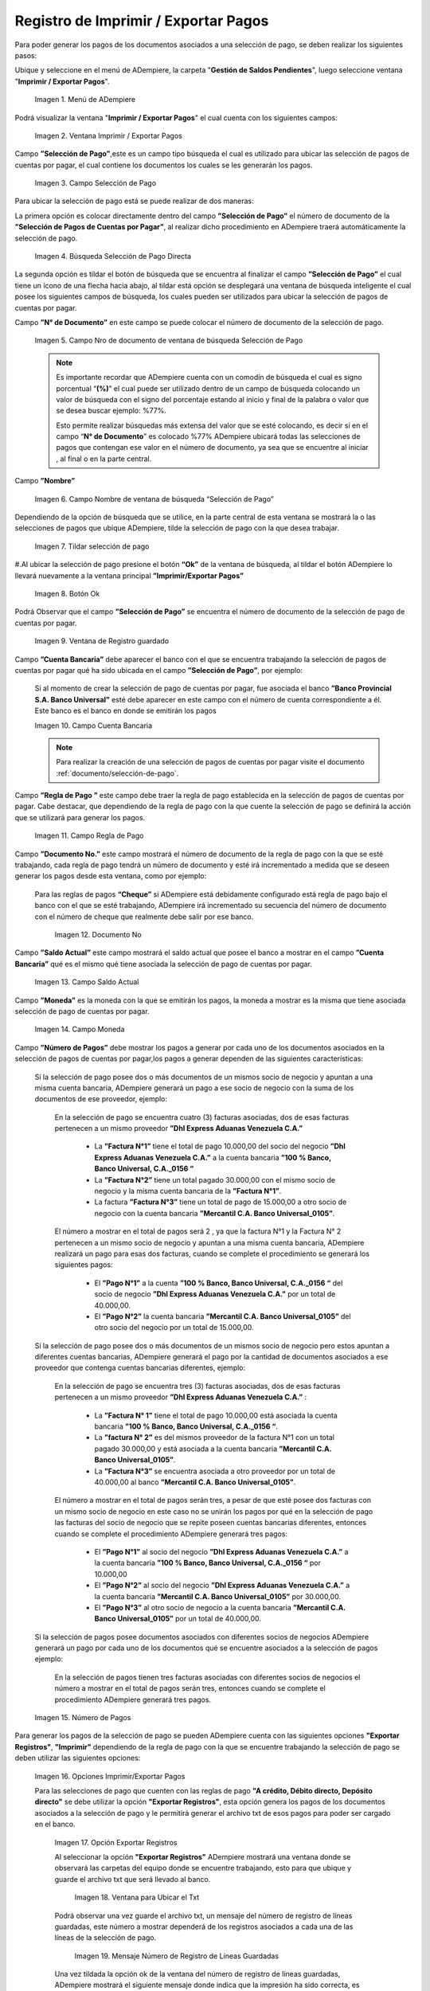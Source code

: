 .. |Menú de ADempiere| image:: resources/menu-print-export.png
.. |Ventana Imprimir Exportar| image:: resources/window-print-export.png
.. |Identificador del Campo Selección de Pago| image:: resources/payment-selection-field-identifier.png
.. |Búsqueda Selección de Pago Directa| image:: resources/search-direct-payment-selection.png
.. |Campo Nro de documento de ventana de búsqueda Selección de Pago| image:: resources/document-number-field-of-search-window-payment-selection.png
.. |Campo Nombre de ventana de búsqueda Selección de Pago| image:: resources/payment-selection-search-window-name-field.png
.. |Tildar selección de pago| image:: resources/tick-payment-selection.png
.. |Botón Ok| image:: resources/ok-button.png
.. |Campos Cargados Desde la Selección de Pago| image:: resources/fields-loaded-from-the-payment-selection.png
.. |Campo Cuenta Bancaria| image:: resources/bank-account-field.png
.. |Campo Regla de Pago| image:: resources/payment-rule-field.png
.. |Campo Documento Nro| image:: resources/document-field-number.png
.. |Campo Saldo Actual| image:: resources/opening-balance-field.png
.. |Campo Moneda| image:: resources/currency-field.png
.. |Campo Número de Pagos| image:: resources/field-number-of-payments.png
.. |Opciones Imprimir Exportar Pagos| image:: resources/options-print-export-payments.png
.. |Opción Exportar Registros| image:: resources/option-to-export-records.png
.. |Ventana para Ubicar el Txt| image:: resources/window-to-locate-the-txt.png
.. |Mensaje Número de Registro de Líneas Guardadas| image:: resources/message-record-number-of-saved-lines.png
.. |Mensaje Impresión Correcta| image:: resources/correct-print-message.png
.. |Opción Imprimir Pagos| image:: resources/print-payments-option.png
.. |Mensaje de Confirmación| image:: resources/confirmation-message.png
.. |Comprobante de Relación de Pago| image:: resources/proof-of-payment-relationship.png
.. |Menú de ADempiere 2| image:: resources/menu-pago.png
.. |Ventana Selección de Pago| image:: resources/payment-selection-window.png
.. |Opción Encontrar Registro| image:: resources/find-record-option.png
.. |Ventana de búsqueda Encontrar Registros| image:: resources/search-window-find-records.png
.. |Pestaña Pago Generado| image:: resources/payment-tab-generated.png
.. |Campo Pago de la Pestaña Pago Generado| image:: resources/payment-field-of-the-generated-payment-tab.png
.. |Opción acercar del campo Pago| image:: resources/option-to-zoom-in-the-payment-field.png
.. |Ventana Pago Cobro desde el acercar| image:: resources/window-payment-collection-from-the-zoom-in.png


.. _documento/Imprimir-Exportar:

**Registro de Imprimir / Exportar Pagos**
=========================================

Para poder generar los pagos de los documentos asociados a una selección de pago, se deben realizar los siguientes pasos:

Ubique y seleccione en el menú de ADempiere, la carpeta "**Gestión de Saldos Pendientes**", luego seleccione ventana "**Imprimir / Exportar Pagos**".

    |Menú de ADempiere|

    Imagen 1. Menú de ADempiere

Podrá visualizar la ventana "**Imprimir / Exportar Pagos**" el cual cuenta con los siguientes campos:

    |Ventana Imprimir Exportar|

    Imagen 2. Ventana Imprimir / Exportar Pagos

Campo **”Selección de Pago”**,este es un campo tipo búsqueda el cual es utilizado para ubicar las selección de pagos de cuentas por pagar, el cual contiene los documentos los cuales se les generarán los pagos.

    |Identificador del Campo Selección de Pago|

    Imagen 3. Campo Selección de Pago

Para ubicar la selección de pago está se puede realizar de dos maneras:

La primera opción es colocar directamente dentro del campo **”Selección de Pago”** el número de documento de la **”Selección de Pagos de Cuentas por Pagar”**, al realizar dicho procedimiento en  ADempiere traerá automáticamente la selección de pago.

    |Búsqueda Selección de Pago Directa|

    Imagen 4. Búsqueda Selección de Pago Directa

La segunda opción es tildar el botón de búsqueda que se encuentra al finalizar el campo **”Selección de Pago”** el cual tiene un ícono de una flecha hacia abajo, al tildar está opción se desplegará una ventana de búsqueda inteligente el cual posee los siguientes campos de búsqueda, los cuales pueden ser utilizados para ubicar la selección de pagos de cuentas por pagar.

Campo **”N° de Documento”** en este campo se puede colocar el número de documento de la selección de pago.

    |Campo Nro de documento de ventana de búsqueda Selección de Pago|

    Imagen 5. Campo Nro de documento de ventana de búsqueda Selección de Pago

    .. note::

        Es importante recordar que ADempiere cuenta con un comodín de búsqueda el cual es signo porcentual “**(%)**” el cual puede ser utilizado dentro de un campo de búsqueda colocando un valor de búsqueda con el signo del porcentaje estando al inicio y final de la palabra o valor que se desea buscar ejemplo: %77%.

        Esto permite realizar búsquedas más extensa del valor que se esté colocando, es decir sí en el campo “**N° de Documento**” es colocado %77% ADempiere ubicará todas las selecciones de pagos que contengan ese valor en el número de documento, ya sea que se encuentre al iniciar , al final o en la parte central.

Campo **”Nombre”** 

    |Campo Nombre de ventana de búsqueda Selección de Pago|

    Imagen 6. Campo Nombre de ventana de búsqueda “Selección de Pago”

Dependiendo de la opción de búsqueda que se utilice, en la parte central de esta ventana se mostrará la o las selecciones de pagos que ubique ADempiere, tilde la selección de pago con la que desea trabajar.

    |Tildar selección de pago|

    Imagen 7. Tildar selección de pago

#.Al ubicar la selección de pago  presione el botón **“Ok”** de la ventana de búsqueda, al tildar el botón ADempiere lo llevará nuevamente a la ventana principal **”Imprimir/Exportar Pagos”**

    |Botón Ok|

    Imagen 8. Botón Ok

Podrá Observar que el campo  **”Selección de Pago”** se encuentra el número de documento de la selección de pago de cuentas por pagar.

    |Campos Cargados Desde la Selección de Pago|

    Imagen 9. Ventana de Registro guardado

Campo **”Cuenta Bancaria”** debe aparecer el banco con el que se encuentra trabajando la selección de pagos de cuentas por pagar qué ha sido ubicada en el campo **”Selección de Pago”**, por ejemplo:

    Sí al momento de crear la selección de pago de cuentas por pagar, fue asociada el banco **”Banco Provincial S.A. Banco Universal”** esté debe aparecer en este campo con el número de cuenta correspondiente a él. Este banco es el banco en donde se emitirán los pagos 

    |Campo Cuenta Bancaria|

    Imagen 10. Campo Cuenta Bancaria

    .. note::

        Para realizar la creación de una selección de pagos de cuentas por pagar visite el documento :ref:`documento/selección-de-pago`.

Campo **”Regla de Pago ”** este campo debe traer la regla de pago establecida en la selección de pagos de cuentas por pagar.
Cabe destacar, que dependiendo de la regla de pago con la que cuente la selección de pago se definirá la acción que se utilizará para generar los pagos.

    |Campo Regla de Pago|

    Imagen 11. Campo Regla de Pago

Campo **”Documento No.”** este campo mostrará el número de documento de la regla de pago con la que se esté trabajando, cada regla de pago tendrá un número de documento y esté irá incrementado a medida que se deseen generar los pagos desde esta ventana, como por ejemplo:

    Para las reglas de pagos **“Cheque”** si ADempiere está debidamente configurado está regla de pago bajo el banco con el que se esté trabajando, ADempiere irá incrementado su secuencia del número de documento con el número de cheque que realmente debe salir por ese banco.

        |Campo Documento Nro|

        Imagen 12. Documento No

Campo **”Saldo Actual”** este campo mostrará el saldo actual que posee el banco a mostrar en el campo **”Cuenta Bancaria”** qué es el mismo qué tiene asociada la selección de pago de cuentas por pagar.

    |Campo Saldo Actual|

    Imagen 13. Campo Saldo Actual

Campo **”Moneda”** es la moneda con la que se emitirán los pagos, la moneda a mostrar es la misma que tiene asociada selección de pago de cuentas por pagar.

    |Campo Moneda|

    Imagen 14. Campo Moneda

Campo **”Número de Pagos”** debe mostrar los pagos a generar por cada uno de los documentos asociados en la selección de pagos de cuentas por pagar,los pagos a generar dependen de las siguientes características:

    Sí la selección de pago posee dos o más documentos  de un mismos socio de negocio y apuntan a una misma cuenta bancaria, ADempiere generará un pago a ese socio de negocio con la suma de los documentos de ese proveedor, ejemplo:

        En la selección de pago se encuentra cuatro  (3) facturas asociadas, dos de esas facturas pertenecen a un mismo proveedor  **”Dhl Express Aduanas Venezuela C.A.”** 

            - La **”Factura N°1”**  tiene el total de pago 10.000,00 del socio del negocio **”Dhl Express Aduanas Venezuela C.A.”** a la cuenta bancaria **”100 % Banco, Banco Universal, C.A._0156 “**
            
            - La **”Factura N°2”** tiene un total pagado 30.000,00 con el mismo socio de negocio y la misma cuenta bancaria de la **”Factura N°1”**.
            
            - La factura **”Factura N°3”**  tiene un total de pago de 15.000,00 a otro socio de negocio con la cuenta bancaria **”Mercantil C.A. Banco Universal_0105”**.

        El número a mostrar en el total de pagos será 2 , ya que la factura N°1 y la Factura N° 2 pertenecen a un mismo socio de negocio y apuntan a una misma cuenta bancaria, ADempiere realizará un pago para esas dos facturas, cuando se complete el procedimiento se generará los siguientes pagos:

            - El **”Pago N°1”** a la cuenta **”100 % Banco, Banco Universal, C.A._0156 “** del socio de negocio **”Dhl Express Aduanas Venezuela C.A.”** por un total de 40.000,00.

            - El **”Pago N°2”**  la cuenta bancaria **”Mercantil C.A. Banco Universal_0105”** del otro socio del negocio por un total de 15.000,00.

    Sí la selección de pago posee dos o más documentos  de un mismos socio de negocio pero estos apuntan a diferentes cuentas bancarias, ADempiere generará el pago por la cantidad de documentos asociados a ese proveedor que contenga cuentas bancarias diferentes, ejemplo:

        En la selección de pago se encuentra tres (3) facturas asociadas, dos de esas facturas pertenecen a un mismo proveedor  **”Dhl Express Aduanas Venezuela C.A.”** :

            - La **”Factura N° 1”**  tiene el total de pago 10.000,00 está asociada la cuenta bancaria **”100 % Banco, Banco Universal, C.A._0156 “**.

            - La **”factura N° 2”** es del mismos proveedor de la factura N°1 con un total pagado 30.000,00 y está asociada a la cuenta bancaria **”Mercantil C.A. Banco Universal_0105”**.

            - La **”Factura N°3”** se encuentra asociada a otro proveedor por un total de 40.000,00 al banco **”Mercantil C.A. Banco Universal_0105”**.

        El número a mostrar en el total de pagos serán tres, a pesar de que esté posee dos facturas con un mismo socio de negocio en este caso no se unirán los pagos por qué en la selección de pago las facturas del socio de negocio que se repite poseen cuentas bancarias diferentes, entonces cuando se complete el procedimiento  ADempiere generará tres pagos:

            - El **”Pago N°1”** al socio del negocio **”Dhl Express Aduanas Venezuela C.A.”** a la cuenta bancaria **”100 % Banco, Banco Universal, C.A._0156 “**  por 10.000,00

            - El **”Pago N°2”** al socio del negocio  **”Dhl Express Aduanas Venezuela C.A.”** a la cuenta bancaria **”Mercantil C.A. Banco Universal_0105”** por 30.000,00.

            - El **”Pago N°3”** al otro socio de negocio a la cuenta bancaria **”Mercantil C.A. Banco Universal_0105”** por un total de 40.000,00.

    Sí la selección de pagos posee documentos asociados con diferentes socios de negocios ADempiere generará un pago por cada uno de los documentos qué se encuentre asociados a la selección de pagos ejemplo:

        En la selección de pagos tienen tres facturas asociadas con diferentes socios de negocios el número a mostrar en el total de pagos serán tres, entonces cuando se complete el procedimiento  ADempiere generará tres pagos.

    |Campo Número de Pagos|

    Imagen 15. Número de Pagos

Para generar los pagos de la selección de pago se pueden ADempiere cuenta con las siguientes opciones **"Exportar Registros"**, **"Imprimir"** dependiendo de la regla de pago con la que se encuentre trabajando la selección de pago se deben utilizar las siguientes opciones:

    |Opciones Imprimir Exportar Pagos|

    Imagen 16. Opciones Imprimir/Exportar Pagos

    Para las selecciones de pago que cuenten con las reglas de pago  **"A crédito, Débito directo, Depósito directo"** se debe utilizar la opción **"Exportar Registros"**, esta opción genera los pagos de los documentos asociados a la selección de pago y le permitirá generar el archivo txt de esos pagos para poder ser cargado en el banco.

        |Opción Exportar Registros|

        Imagen 17. Opción Exportar Registros 

        Al seleccionar la opción **"Exportar Registros"** ADempiere mostrará una ventana donde se observará las carpetas del equipo donde se encuentre trabajando, esto para que ubique y guarde el archivo txt que será llevado al banco.

            |Ventana para Ubicar el Txt|

            Imagen 18. Ventana para Ubicar el Txt

        Podrá observar una vez guarde el archivo txt, un mensaje del número de registro de líneas guardadas, este número a mostrar dependerá de los registros asociados a cada una de las líneas de la selección de pago.

            |Mensaje Número de Registro de Líneas Guardadas|

            Imagen 19. Mensaje Número de Registro de Líneas Guardadas

        Una vez tildada la opción ok de la ventana del número de registro de líneas guardadas, ADempiere mostrará el siguiente mensaje donde indica que la impresión ha sido correcta, es decir que los pagos se han generado correctamente.

            |Mensaje Impresión Correcta|

            Imagen 20. Mensaje Impresión Correcta 

    Para las selecciones de pago que cuenten con las reglas de pago "**A crédito, Cheque, Tarjeta de crédito**" se debe utilizar la opción "**Imprimir**", esta opción genera los pagos de los documentos asociados a la selección de pago y le permitirá imprimir el cheque desde ADempiere.

        |Opción Imprimir Pagos|

        Imagen 21. Opción Imprimir

        Podrá visualizar la siguiente ventana con el mensaje de confirmación, en la cual debe seleccionar la opción "**OK**".

            |Mensaje de Confirmación|

            Imagen 22. Ventana con Mensaje de Confirmación

        ADempiere genera el documento del registro del pago realizado a la factura desde la selección de pago.

            |Comprobante de Relación de Pago|

            Imagen 23. Comprobante de Relación de Pago

**Consultar Documento de Pago Generado**
----------------------------------------

Para ubicar en ADempiere los pagos generados de una selección de pagos a través de la opción imprimir/exportar pago se pueden ubicar de la siguiente forma:

Una de las opciones es ubicar los pagos directamente de la ventana "**Pago/Cobro**", para ello realice los siguientes pasos:

    Ubique y seleccione en el menú de ADempiere, la carpeta "**Gestión de Saldos Pendientes**", luego seleccione la ventana "**Pago/Cobro**".

        |Menú de ADempiere 2|

        Imagen 24. Menú de ADempiere

    Ubique en la barra de herramientas de ADempiere la opción **"Encontrar Registro"**.

        |Opción Encontrar Registro|

        Imagen 25. Opción Encontrar Registro

    Al tildar la opción de la barra de herramientas de ADempiere **"Encontrar Registro"** ADempiere mostrará una ventana de búsqueda la cual cuenta con varios criterios de búsquedas los cuales pueden ser utilizados para encontrar el pago o los pagos que se deseen ubicar.

        Para este caso se desea ubicar los pagos generados desde la opción imprimir/exportar pagos, si al momento de hacer la búsqueda sabe cual es el número de documento asociado a la selección de pago y ese documento es una factura puede utilizar el criterio de búsqueda **"Factura"**.

        Si no puede utilizar cualquiera de los criterios de búsqueda que le ofrece la ventana.

        |Ventana de búsqueda Encontrar Registros|

        Imagen 26. Ventana de búsqueda Encontrar Registros

    Dependiendo de los criterios de búsqueda utilizados, podrá observar en la ventana el pago generado.

        |Ventana Pago Cobro desde el acercar|

        Imagen 27. Pago Generado

Otra opción de búsqueda es ubicar los pagos desde la ventana **"Selección de Pagos"**, para ello realice los siguientes pasos:

    Ubique y seleccione en el menú de ADempiere, la carpeta "**Gestión de Saldos Pendientes**", luego seleccione la ventana "**Selección de Pagos**" y ubique la selección de pagos con la que trabajo en el proceso de imprimir/exportar pagos.

        |Ventana Selección de Pago|

        Imagen 28. Ventana Selección de Pago

        .. note::

            Recuerde que toda ventana en ADempiere cuenta en la barra de herramientas la opción de búsqueda "**Encontrar Registros**" la cual puede ser utilizada para ubicar la selección de pagos.

    #.Una vez ubicada la selección de pago tilde la pestaña **"Pago Generado"**, dentro de esta pestaña podrá observar un resumen de los pagos generados por socios de negocios con los que cuenta la selección de pago.

        |Pestaña Pago Generado|

        Imagen 29. Pestaña Pago Generado

    Para visualizar mejor el pago generado ubique dentro de la pestaña y dentro del registro del socio del negocio en el que se encuentre posicionado, el campo **"Pago"**, ese campo mostrará el número de documento del pago generado al socio del negocio, 

        |Campo Pago de la Pestaña Pago Generado|

        Imagen 30. Campo Pago de la Pestaña Pago Generado
    
    Ubíquese dentro del campo **”Pago”**,  de click derecho y seleccione la opción acercar.

        |Opción acercar del campo Pago|

        Imagen 31. Opción acercar del campo Pago

    Al tildar la opción acercar, ADempiere lo llevará a la ventana "**Pago/Cobro**" y podrá ver de manera detallada los datos asociados a ese pago.

        |Ventana Pago Cobro desde el acercar|

        Imagen 32. Ventana Pago/Cobro desde el acercar
